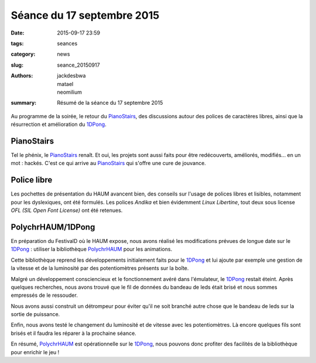 ===========================
Séance du 17 septembre 2015
===========================

:date: 2015-09-17 23:59
:tags: seances
:category: news
:slug: seance_20150917
:authors: jackdesbwa, matael, neomilium
:summary: Résumé de la séance du 17 septembre 2015

Au programme de la soirée, le retour du PianoStairs_, des discussions autour des polices de caractères
libres, ainsi que la résurrection et amélioration du 1DPong_.

PianoStairs
===========

Tel le phénix, le PianoStairs_ renaît. Et oui, les projets sont aussi faits pour être redécouverts,
améliorés, modifiés... en un mot : hackés. C'est ce qui arrive au PianoStairs_ qui s'offre une cure
de jouvance.

Police libre
============

Les pochettes de présentation du HAUM avancent bien, des conseils sur l'usage de polices libres et lisibles, notamment pour les dyslexiques, ont été formulés. Les polices *Andika* et bien évidemment *Linux Libertine*, tout deux sous license *OFL (SIL Open Font License)* ont été retenues.

PolychrHAUM/1DPong
==================

En préparation du FestivalD où le HAUM expose, nous avons réalisé les modifications prévues de longue
date sur le 1DPong_ : utiliser la bibliothèque PolychrHAUM_ pour les animations.

Cette bibliothèque reprend les développements initialement faits pour le 1DPong_ et lui ajoute par
exemple une gestion de la vitesse et de la luminosité par des potentiomètres présents sur la boîte.

Malgré un développement consciencieux et le fonctionnement avéré dans l'émulateur, le 1DPong_ restait
éteint. Après quelques recherches, nous avons trouvé que le fil de données du bandeau de leds était
brisé et nous sommes empressés de le ressouder.

Nous avons aussi construit un détrompeur pour éviter qu'il ne soit branché autre chose que le bandeau
de leds sur la sortie de puissance.

Enfin, nous avons testé le changement du luminosité et de vitesse avec les potentiomètres. Là encore
quelques fils sont brisés et il faudra les réparer à la prochaine séance.

En résumé, PolychrHAUM_ est opérationnelle sur le 1DPong_, nous pouvons donc profiter des facilités
de la bibliothèque pour enrichir le jeu !

.. _PianoStairs: /pages/pianostairs.html
.. _1DPong: /pages/1dpong.html
.. _PolychrHAUM: /pages/polychrhaum.html
